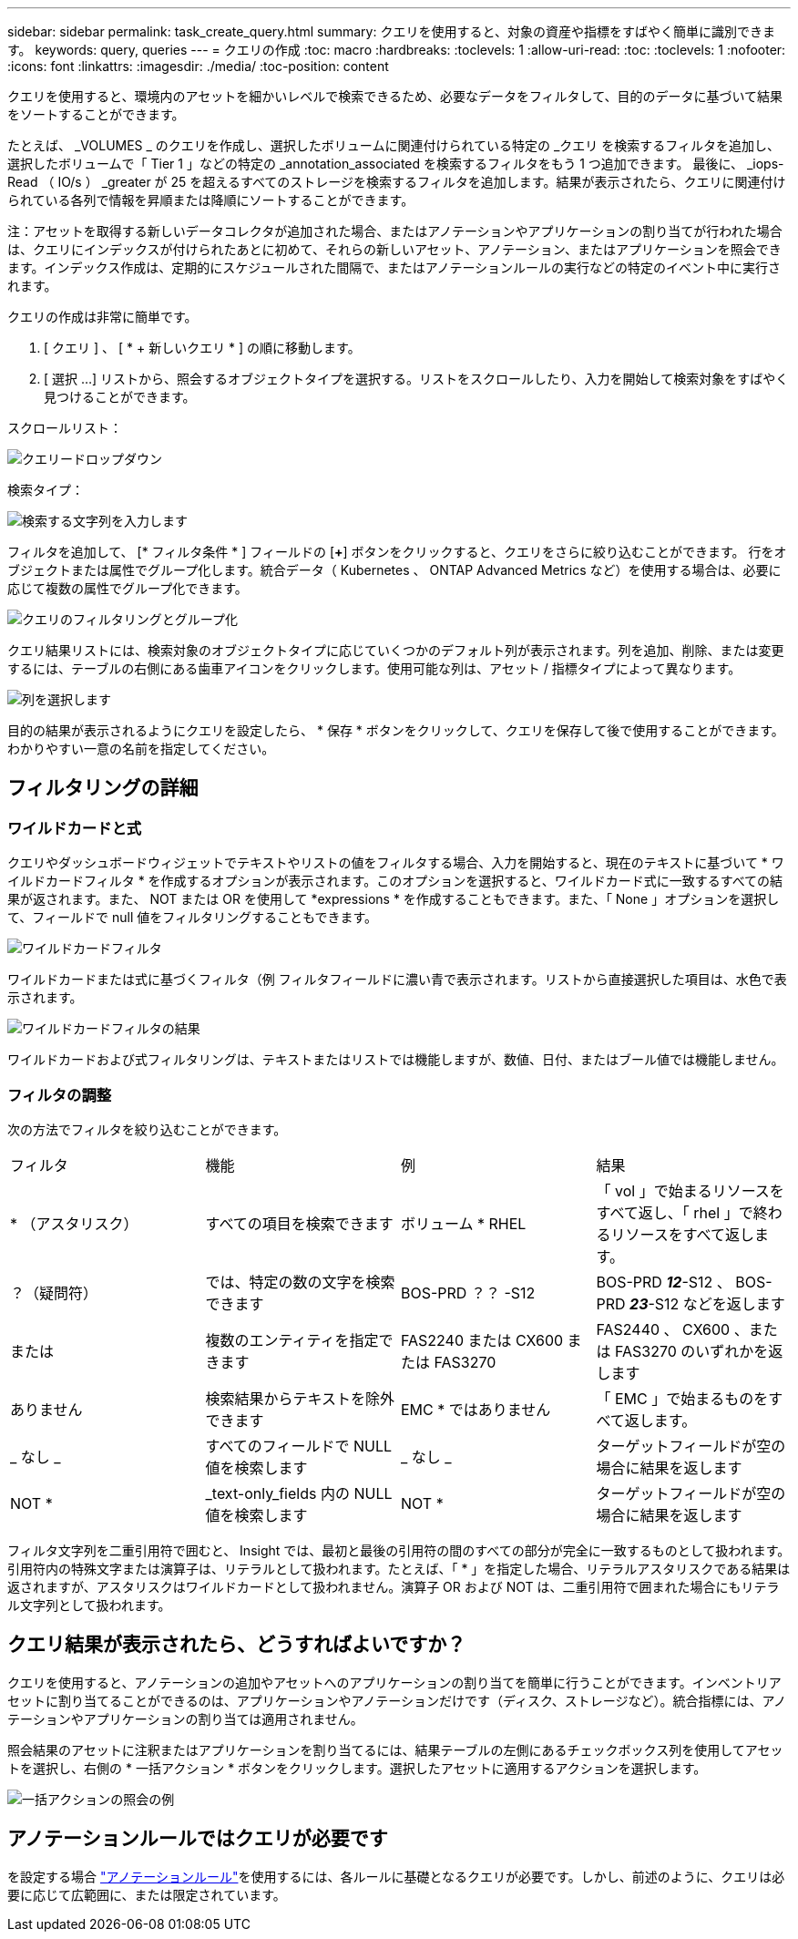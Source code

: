 ---
sidebar: sidebar 
permalink: task_create_query.html 
summary: クエリを使用すると、対象の資産や指標をすばやく簡単に識別できます。 
keywords: query, queries 
---
= クエリの作成
:toc: macro
:hardbreaks:
:toclevels: 1
:allow-uri-read: 
:toc: 
:toclevels: 1
:nofooter: 
:icons: font
:linkattrs: 
:imagesdir: ./media/
:toc-position: content


[role="lead"]
クエリを使用すると、環境内のアセットを細かいレベルで検索できるため、必要なデータをフィルタして、目的のデータに基づいて結果をソートすることができます。

たとえば、 _VOLUMES _ のクエリを作成し、選択したボリュームに関連付けられている特定の _クエリ を検索するフィルタを追加し、選択したボリュームで「 Tier 1 」などの特定の _annotation_associated を検索するフィルタをもう 1 つ追加できます。 最後に、 _iops-Read （ IO/s ） _greater が 25 を超えるすべてのストレージを検索するフィルタを追加します。結果が表示されたら、クエリに関連付けられている各列で情報を昇順または降順にソートすることができます。

注：アセットを取得する新しいデータコレクタが追加された場合、またはアノテーションやアプリケーションの割り当てが行われた場合は、クエリにインデックスが付けられたあとに初めて、それらの新しいアセット、アノテーション、またはアプリケーションを照会できます。インデックス作成は、定期的にスケジュールされた間隔で、またはアノテーションルールの実行などの特定のイベント中に実行されます。

.クエリの作成は非常に簡単です。
. [ クエリ ] 、 [ * + 新しいクエリ * ] の順に移動します。
. [ 選択 ...] リストから、照会するオブジェクトタイプを選択する。リストをスクロールしたり、入力を開始して検索対象をすばやく見つけることができます。


.スクロールリスト：
image:QueryDrop-DownList.png["クエリードロップダウン"]

.検索タイプ：
image:QueryPageFilter.png["検索する文字列を入力します"]

フィルタを追加して、 [* フィルタ条件 * ] フィールドの [*+*] ボタンをクリックすると、クエリをさらに絞り込むことができます。
行をオブジェクトまたは属性でグループ化します。統合データ（ Kubernetes 、 ONTAP Advanced Metrics など）を使用する場合は、必要に応じて複数の属性でグループ化できます。

image:QueryFilterExample.png["クエリのフィルタリングとグループ化"]

クエリ結果リストには、検索対象のオブジェクトタイプに応じていくつかのデフォルト列が表示されます。列を追加、削除、または変更するには、テーブルの右側にある歯車アイコンをクリックします。使用可能な列は、アセット / 指標タイプによって異なります。

image:QuerySelectColumns.png["列を選択します"]

目的の結果が表示されるようにクエリを設定したら、 * 保存 * ボタンをクリックして、クエリを保存して後で使用することができます。わかりやすい一意の名前を指定してください。



== フィルタリングの詳細



=== ワイルドカードと式

クエリやダッシュボードウィジェットでテキストやリストの値をフィルタする場合、入力を開始すると、現在のテキストに基づいて * ワイルドカードフィルタ * を作成するオプションが表示されます。このオプションを選択すると、ワイルドカード式に一致するすべての結果が返されます。また、 NOT または OR を使用して *expressions * を作成することもできます。また、「 None 」オプションを選択して、フィールドで null 値をフィルタリングすることもできます。

image:Type-Ahead-Example-ingest.png["ワイルドカードフィルタ"]

ワイルドカードまたは式に基づくフィルタ（例 フィルタフィールドに濃い青で表示されます。リストから直接選択した項目は、水色で表示されます。

image:Type-Ahead-Example-Wildcard-DirectSelect.png["ワイルドカードフィルタの結果"]

ワイルドカードおよび式フィルタリングは、テキストまたはリストでは機能しますが、数値、日付、またはブール値では機能しません。



=== フィルタの調整

次の方法でフィルタを絞り込むことができます。

|===


| フィルタ | 機能 | 例 | 結果 


| * （アスタリスク） | すべての項目を検索できます | ボリューム * RHEL | 「 vol 」で始まるリソースをすべて返し、「 rhel 」で終わるリソースをすべて返します。 


| ？（疑問符） | では、特定の数の文字を検索できます | BOS-PRD ？？ -S12 | BOS-PRD **_12_**-S12 、 BOS-PRD **_23_**-S12 などを返します 


| または | 複数のエンティティを指定できます | FAS2240 または CX600 または FAS3270 | FAS2440 、 CX600 、または FAS3270 のいずれかを返します 


| ありません | 検索結果からテキストを除外できます | EMC * ではありません | 「 EMC 」で始まるものをすべて返します。 


| _ なし _ | すべてのフィールドで NULL 値を検索します | _ なし _ | ターゲットフィールドが空の場合に結果を返します 


| NOT * | _text-only_fields 内の NULL 値を検索します | NOT * | ターゲットフィールドが空の場合に結果を返します 
|===
フィルタ文字列を二重引用符で囲むと、 Insight では、最初と最後の引用符の間のすべての部分が完全に一致するものとして扱われます。引用符内の特殊文字または演算子は、リテラルとして扱われます。たとえば、「 * 」を指定した場合、リテラルアスタリスクである結果は返されますが、アスタリスクはワイルドカードとして扱われません。演算子 OR および NOT は、二重引用符で囲まれた場合にもリテラル文字列として扱われます。



== クエリ結果が表示されたら、どうすればよいですか？

クエリを使用すると、アノテーションの追加やアセットへのアプリケーションの割り当てを簡単に行うことができます。インベントリアセットに割り当てることができるのは、アプリケーションやアノテーションだけです（ディスク、ストレージなど）。統合指標には、アノテーションやアプリケーションの割り当ては適用されません。

照会結果のアセットに注釈またはアプリケーションを割り当てるには、結果テーブルの左側にあるチェックボックス列を使用してアセットを選択し、右側の * 一括アクション * ボタンをクリックします。選択したアセットに適用するアクションを選択します。

image:QueryVolumeBulkActions.png["一括アクションの照会の例"]



== アノテーションルールではクエリが必要です

を設定する場合 link:task_create_annotation_rules.html["アノテーションルール"]を使用するには、各ルールに基礎となるクエリが必要です。しかし、前述のように、クエリは必要に応じて広範囲に、または限定されています。

